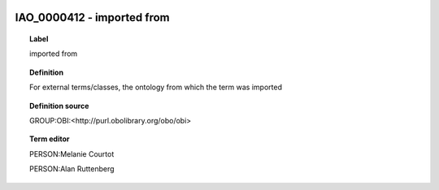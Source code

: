 
  .. index:: 
     single: IAO_0000412; imported from
     single: imported from; IAO_0000412

IAO_0000412 - imported from
====================================================================================

.. topic:: Label

    imported from

.. topic:: Definition

    For external terms/classes, the ontology from which the term was imported

.. topic:: Definition source

    GROUP:OBI:<http://purl.obolibrary.org/obo/obi>

.. topic:: Term editor

    PERSON:Melanie Courtot

    PERSON:Alan Ruttenberg

